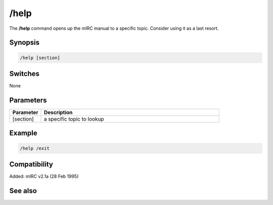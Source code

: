 /help
=====

The **/help** command opens up the mIRC manual to a specific topic. Consider using it as a last resort.

Synopsis
--------

.. code:: text

    /help [section]

Switches
--------

None

Parameters
----------

.. list-table::
    :widths: 15 85
    :header-rows: 1

    * - Parameter
      - Description
    * - [section]
      - a specific topic to lookup

Example
-------

.. code:: text

    /help /exit

Compatibility
-------------

Added: mIRC v2.1a (28 Feb 1995)

See also
--------
